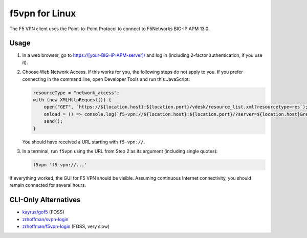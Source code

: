 f5vpn for Linux
===============

The F5 VPN client uses the Point-to-Point Protocol to connect to F5Networks BIG-IP APM 13.0.

Usage
-----

1. In a web browser, go to `<https://[your-BIG-IP-APM-server]/>`_ and log in (including 2-factor authentication, if you use it).

2. Choose Web Network Access. If this works for you, the following steps do not apply to you.
   If you prefer connecting in the command line, open Developer Tools and run this JavaScript:

   .. code-block:: javascript

       resourceType = "network_access";
       with (new XMLHttpRequest()) {
           open("GET", `https://${location.host}:${location.port}/vdesk/resource_list.xml?resourcetype=res`);
           onload = () => console.log(`f5-vpn://${location.host}:${location.port}/?server=${location.host}&resourcename=${responseXML.querySelector(`list[type=${resourceType}] entry`).textContent}&resourcetype=${resourceType}&cmd=launch&protocol=https&port=${location.port || 443}&sid=${document.cookie.match(/MRHSession=(.*?); /)[1]}`);
           send();
       }

   You should have received a URL starting with ``f5-vpn://``.

3. In a terminal, run ``f5vpn`` using the URL from Step 2 as its argument (including single quotes):

   .. code-block:: shell

        f5vpn 'f5-vpn://...'

If everything worked, the GUI for F5 VPN should be visible. Assuming continuous Internet connectivity, you should remain connected for several hours.

CLI-Only Alternatives
---------------------

* `kayrus/gof5 <https://github.com/kayrus/gof5>`_ (FOSS)

* `zrhoffman/svpn-login <https://github.com/zrhoffman/svpn-login>`_

* `zrhoffman/f5vpn-login <https://github.com/zrhoffman/f5vpn-login>`_ (FOSS, very slow)
